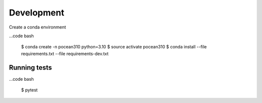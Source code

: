 Development
============

Create a conda environment

...code bash

    $ conda create -n pocean310 python=3.10
    $ source activate pocean310
    $ conda install --file requirements.txt --file requirements-dev.txt


Running tests
-------------

...code bash

    $ pytest
